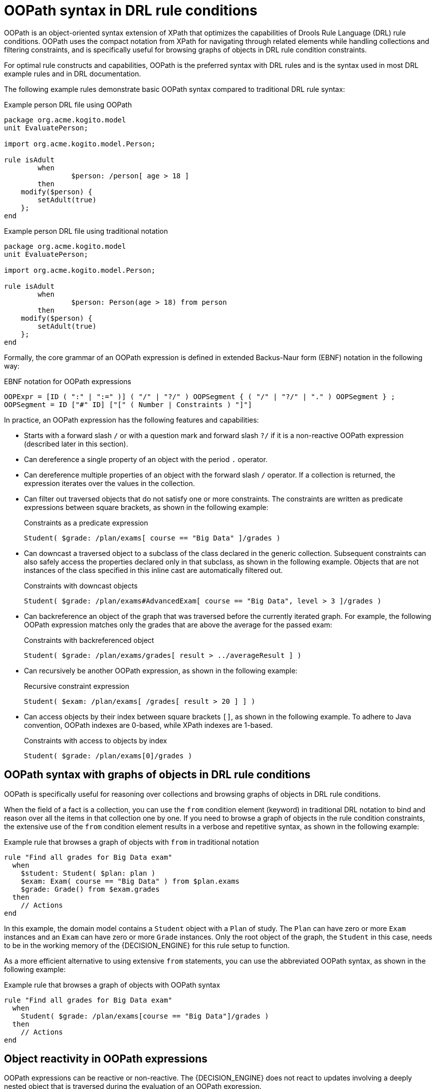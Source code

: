 [id='con_drl-rules-oopath_{context}']

= OOPath syntax in DRL rule conditions

OOPath is an object-oriented syntax extension of XPath that optimizes the capabilities of Drools Rule Language (DRL) rule conditions. OOPath uses the compact notation from XPath for navigating through related elements while handling collections and filtering constraints, and is specifically useful for browsing graphs of objects in DRL rule condition constraints.

For optimal rule constructs and capabilities, OOPath is the preferred syntax with DRL rules and is the syntax used in most DRL example rules and in DRL documentation.

The following example rules demonstrate basic OOPath syntax compared to traditional DRL rule syntax:

.Example person DRL file using OOPath
[source]
----
package org.acme.kogito.model
unit EvaluatePerson;

import org.acme.kogito.model.Person;

rule isAdult
	when
		$person: /person[ age > 18 ]
	then
    modify($person) {
    	setAdult(true)
    };
end
----

.Example person DRL file using traditional notation
[source]
----
package org.acme.kogito.model
unit EvaluatePerson;

import org.acme.kogito.model.Person;

rule isAdult
	when
		$person: Person(age > 18) from person
	then
    modify($person) {
    	setAdult(true)
    };
end
----

Formally, the core grammar of an OOPath expression is defined in extended Backus-Naur form (EBNF) notation in the following way:

.EBNF notation for OOPath expressions
[source]
----
OOPExpr = [ID ( ":" | ":=" )] ( "/" | "?/" ) OOPSegment { ( "/" | "?/" | "." ) OOPSegment } ;
OOPSegment = ID ["#" ID] ["[" ( Number | Constraints ) "]"]
----

In practice, an OOPath expression has the following features and capabilities:

* Starts with a forward slash `/` or with a question mark and forward slash `?/` if it is a non-reactive OOPath expression (described later in this section).
* Can dereference a single property of an object with the period `.` operator.
* Can dereference multiple properties of an object with the forward slash `/` operator. If a collection is returned, the expression iterates over the values in the collection.
* Can filter out traversed objects that do not satisfy one or more constraints. The constraints are written as predicate expressions between square brackets, as shown in the following example:
+
.Constraints as a predicate expression
[source]
----
Student( $grade: /plan/exams[ course == "Big Data" ]/grades )
----
* Can downcast a traversed object to a subclass of the class declared in the generic collection. Subsequent constraints can also safely access the properties declared only in that subclass, as shown in the following example. Objects that are not instances of the class specified in this inline cast are automatically filtered out.
+
.Constraints with downcast objects
[source]
----
Student( $grade: /plan/exams#AdvancedExam[ course == "Big Data", level > 3 ]/grades )
----
* Can backreference an object of the graph that was traversed before the currently iterated graph. For example, the following OOPath expression matches only the grades that are above the average for the passed exam:
+
.Constraints with backreferenced object
[source]
----
Student( $grade: /plan/exams/grades[ result > ../averageResult ] )
----
* Can recursively be another OOPath expression, as shown in the following example:
+
.Recursive constraint expression
[source]
----
Student( $exam: /plan/exams[ /grades[ result > 20 ] ] )
----
* Can access objects by their index between square brackets `[]`, as shown in the following example. To adhere to Java convention, OOPath indexes are 0-based, while XPath indexes are 1-based.
+
.Constraints with access to objects by index
[source]
----
Student( $grade: /plan/exams[0]/grades )
----

== OOPath syntax with graphs of objects in DRL rule conditions

OOPath is specifically useful for reasoning over collections and browsing graphs of objects in DRL rule conditions.

When the field of a fact is a collection, you can use the `from` condition element (keyword) in traditional DRL notation to bind and reason over all the items in that collection one by one. If you need to browse a graph of objects in the rule condition constraints, the extensive use of the `from` condition element results in a verbose and repetitive syntax, as shown in the following example:

.Example rule that browses a graph of objects with `from` in traditional notation
[source]
----
rule "Find all grades for Big Data exam"
  when
    $student: Student( $plan: plan )
    $exam: Exam( course == "Big Data" ) from $plan.exams
    $grade: Grade() from $exam.grades
  then
    // Actions
end
----

In this example, the domain model contains a `Student` object with a `Plan` of study. The `Plan` can have zero or more `Exam` instances and an `Exam` can have zero or more `Grade` instances. Only the root object of the graph, the `Student` in this case, needs to be in the working memory of the {DECISION_ENGINE} for this rule setup to function.

As a more efficient alternative to using extensive `from` statements, you can use the abbreviated OOPath syntax, as shown in the following example:

.Example rule that browses a graph of objects with OOPath syntax
[source]
----
rule "Find all grades for Big Data exam"
  when
    Student( $grade: /plan/exams[course == "Big Data"]/grades )
  then
    // Actions
end
----

== Object reactivity in OOPath expressions

OOPath expressions can be reactive or non-reactive. The {DECISION_ENGINE} does not react to updates involving a deeply nested object that is traversed during the evaluation of an OOPath expression.

To make these objects reactive to changes, modify the objects to extend the class `org.drools.core.phreak.ReactiveObject`. After you modify an object to extend the `ReactiveObject` class, the domain object invokes the inherited method `notifyModification` to notify the {DECISION_ENGINE} when one of the fields has been updated, as shown in the following example:

.Example object method to notify the {DECISION_ENGINE} that an exam has been moved to a different course
[source,java]
----
public void setCourse(String course) {
        this.course = course;
        notifyModification(this);
        }
----

With the following corresponding OOPath expression, when an exam is moved to a different course, the rule is re-executed and the list of grades matching the rule is recomputed:

.Example OOPath expression from "Big Data" rule
[source]
----
Student( $grade: /plan/exams[ course == "Big Data" ]/grades )
----

You can also use the `?/` separator instead of the `/` separator to disable reactivity in only one sub-portion of an OOPath expression, as shown in the following example:

.Example OOPath expression that is partially non-reactive
[source]
----
Student( $grade: /plan/exams[ course == "Big Data" ]?/grades )
----

With this example, the {DECISION_ENGINE} reacts to a change made to an exam or if an exam is added to the plan, but not if a new grade is added to an existing exam.

If an OOPath portion is non-reactive, all remaining portions of the OOPath expression also become non-reactive. For example, the following OOPath expression is completely non-reactive:

.Example OOPath expression that is completely non-reactive
[source]
----
Student( $grade: ?/plan/exams[ course == "Big Data" ]/grades )
----

For this reason, you cannot use the `?/` separator more than once in the same OOPath expression. For example, the following expression causes a compilation error:

.Example OOPath expression with duplicate non-reactivity markers
[source]
----
Student( $grade: /plan?/exams[ course == "Big Data" ]?/grades )
----

Another alternative for enabling OOPath expression reactivity is to use the dedicated implementations for `List` and `Set` interfaces in {PRODUCT}. These implementations are the `ReactiveList` and `ReactiveSet` classes. A `ReactiveCollection` class is also available. The implementations also provide reactive support for performing mutable operations through the `Iterator` and `ListIterator` classes.

The following example class uses these classes to configure OOPath expression reactivity:

.Example Java class to configure OOPath expression reactivity
[source,java]
----
public class School extends AbstractReactiveObject {
    private String name;
    private final List<Child> children = new ReactiveList<Child>(); // <1>

    public void setName(String name) {
        this.name = name;
        notifyModification(); // <2>
    }

    public void addChild(Child child) {
        children.add(child); // <3>
        // No need to call `notifyModification()` here
    }
  }
----
<1> Uses the `ReactiveList` instance for reactive support over the standard Java `List` instance.
<2> Uses the required `notifyModification()` method for when a field is changed in reactive support.
<3> The `children` field is a `ReactiveList` instance, so the `notifyModification()` method call is not required. The notification is handled automatically, like all other mutating operations performed over the `children` field.
